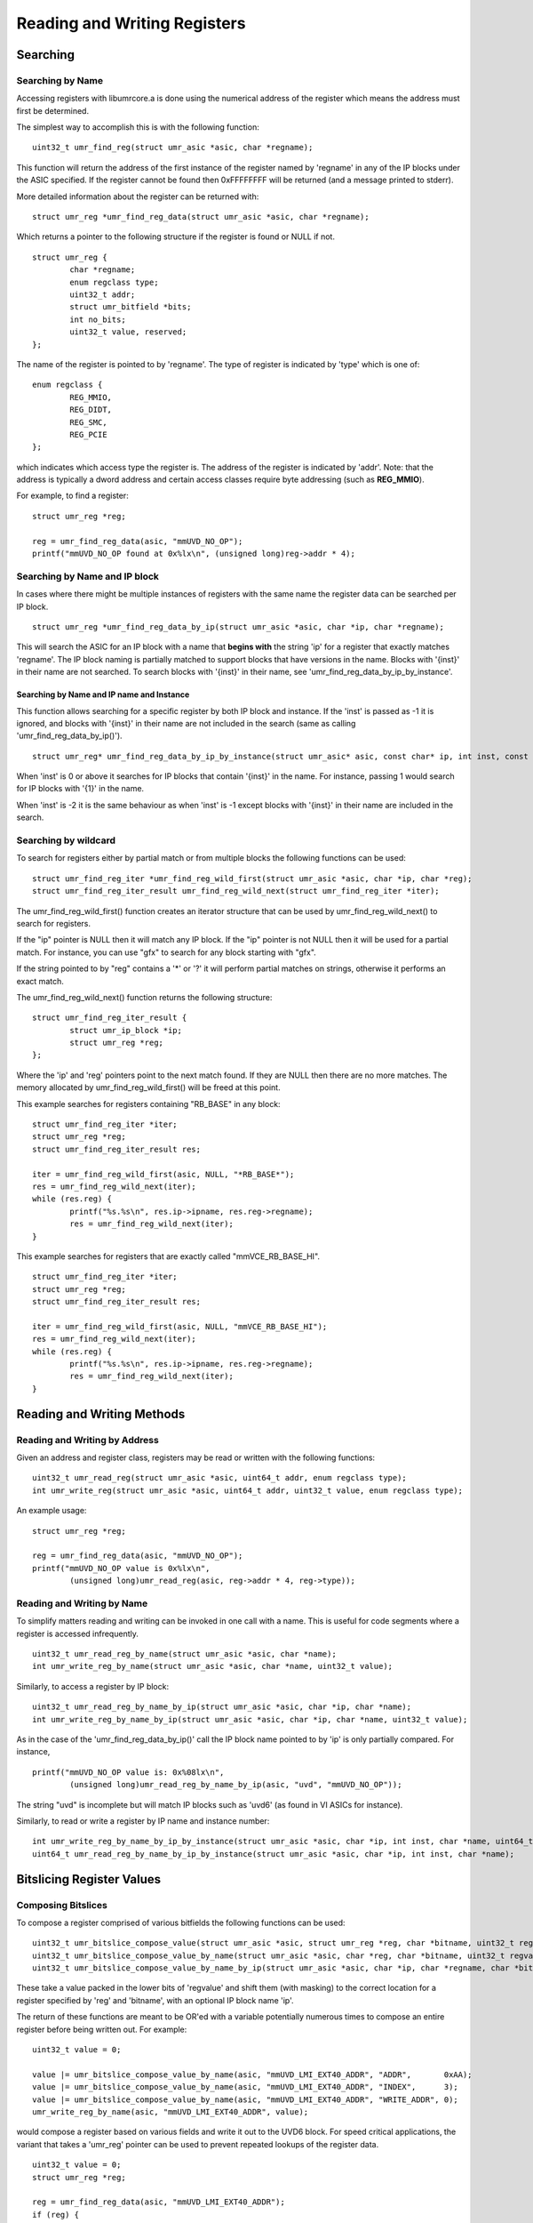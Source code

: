 =============================
Reading and Writing Registers
=============================

---------
Searching
---------

'''''''''''''''''
Searching by Name
'''''''''''''''''

Accessing registers with libumrcore.a is done using the numerical
address of the register which means the address must first be
determined.

The simplest way to accomplish this is with the following function:

::

	uint32_t umr_find_reg(struct umr_asic *asic, char *regname);

This function will return the address of the first instance of
the register named by 'regname' in any of the IP blocks under the
ASIC specified.  If the register cannot be found then 0xFFFFFFFF will
be returned (and a message printed to stderr).

More detailed information about the register can be returned with:

::

	struct umr_reg *umr_find_reg_data(struct umr_asic *asic, char *regname);

Which returns a pointer to the following structure if the register is
found or NULL if not.

::

	struct umr_reg {
		char *regname;
		enum regclass type;
		uint32_t addr;
		struct umr_bitfield *bits;
		int no_bits;
		uint32_t value, reserved;
	};

The name of the register is pointed to by 'regname'.  The type of
register is indicated by 'type' which is one of:

::

	enum regclass {
		REG_MMIO,
		REG_DIDT,
		REG_SMC,
		REG_PCIE
	};

which indicates which access type the register is.  The address
of the register is indicated by 'addr'.  Note: that the
address is typically a dword address and certain access
classes require byte addressing (such as **REG_MMIO**).

For example, to find a register:

::

	struct umr_reg *reg;

	reg = umr_find_reg_data(asic, "mmUVD_NO_OP");
	printf("mmUVD_NO_OP found at 0x%lx\n", (unsigned long)reg->addr * 4);


''''''''''''''''''''''''''''''
Searching by Name and IP block
''''''''''''''''''''''''''''''

In cases where there might be multiple instances of registers with
the same name the register data can be searched per IP block.

::

	struct umr_reg *umr_find_reg_data_by_ip(struct umr_asic *asic, char *ip, char *regname);

This will search the ASIC for an IP block with a name that **begins with**
the string 'ip' for a register that exactly matches 'regname'.  The IP
block naming is partially matched to support blocks that have
versions in the name. Blocks with '{inst}' in their name are not searched.
To search blocks with '{inst}' in their name, see
'umr_find_reg_data_by_ip_by_instance'.


``````````````````````````````````````````
Searching by Name and IP name and Instance
``````````````````````````````````````````

This function allows searching for a specific register by both IP block
and instance.  If the 'inst' is passed as -1 it is ignored, and blocks
with '{inst}' in their name are not included in the search (same as calling
'umr_find_reg_data_by_ip()').

::

	struct umr_reg* umr_find_reg_data_by_ip_by_instance(struct umr_asic* asic, const char* ip, int inst, const char* regname);

When 'inst' is 0 or above it searches for IP blocks that contain '{inst}' in
the name.  For instance, passing 1 would search for IP blocks with '{1}' in
the name.

When 'inst' is -2 it is the same behaviour as when 'inst' is -1 except blocks
with '{inst}' in their name are included in the search.

'''''''''''''''''''''
Searching by wildcard
'''''''''''''''''''''

To search for registers either by partial match or from multiple
blocks the following functions can be used:

::

	struct umr_find_reg_iter *umr_find_reg_wild_first(struct umr_asic *asic, char *ip, char *reg);
	struct umr_find_reg_iter_result umr_find_reg_wild_next(struct umr_find_reg_iter *iter);

The umr_find_reg_wild_first() function creates an iterator structure that can be used
by umr_find_reg_wild_next() to search for registers.

If the "ip" pointer is NULL then it will match any IP block.  If the "ip" pointer is
not NULL then it will be used for a partial match.  For instance,
you can use "gfx" to search for any block starting with "gfx".

If the string pointed to by "reg" contains a '*' or '?' it will perform
partial matches on strings, otherwise it performs an exact match.

The umr_find_reg_wild_next() function returns the following structure:

::

	struct umr_find_reg_iter_result {
		struct umr_ip_block *ip;
		struct umr_reg *reg;
	};

Where the 'ip' and 'reg' pointers point to the next match found.  If they are
NULL then there are no more matches.  The memory allocated by umr_find_reg_wild_first() will
be freed at this point.

This example searches for registers containing "RB_BASE" in any block:

::

	struct umr_find_reg_iter *iter;
	struct umr_reg *reg;
	struct umr_find_reg_iter_result res;
	
	iter = umr_find_reg_wild_first(asic, NULL, "*RB_BASE*");
	res = umr_find_reg_wild_next(iter);
	while (res.reg) {
		printf("%s.%s\n", res.ip->ipname, res.reg->regname);
		res = umr_find_reg_wild_next(iter);
	}

This example searches for registers that are exactly called "mmVCE_RB_BASE_HI".

::

	struct umr_find_reg_iter *iter;
	struct umr_reg *reg;
	struct umr_find_reg_iter_result res;
	
	iter = umr_find_reg_wild_first(asic, NULL, "mmVCE_RB_BASE_HI");
	res = umr_find_reg_wild_next(iter);
	while (res.reg) {
		printf("%s.%s\n", res.ip->ipname, res.reg->regname);
		res = umr_find_reg_wild_next(iter);
	}

---------------------------
Reading and Writing Methods
---------------------------

''''''''''''''''''''''''''''''
Reading and Writing by Address
''''''''''''''''''''''''''''''

Given an address and register class, registers may be read or written
with the following functions:

::

	uint32_t umr_read_reg(struct umr_asic *asic, uint64_t addr, enum regclass type);
	int umr_write_reg(struct umr_asic *asic, uint64_t addr, uint32_t value, enum regclass type);

An example usage:

::

	struct umr_reg *reg;

	reg = umr_find_reg_data(asic, "mmUVD_NO_OP");
	printf("mmUVD_NO_OP value is 0x%lx\n",
		(unsigned long)umr_read_reg(asic, reg->addr * 4, reg->type));

'''''''''''''''''''''''''''
Reading and Writing by Name
'''''''''''''''''''''''''''

To simplify matters reading and writing can be invoked in one
call with a name.  This is useful for code segments where a register is
accessed infrequently.

::

	uint32_t umr_read_reg_by_name(struct umr_asic *asic, char *name);
	int umr_write_reg_by_name(struct umr_asic *asic, char *name, uint32_t value);

Similarly, to access a register by IP block:

::

	uint32_t umr_read_reg_by_name_by_ip(struct umr_asic *asic, char *ip, char *name);
	int umr_write_reg_by_name_by_ip(struct umr_asic *asic, char *ip, char *name, uint32_t value);

As in the case of the 'umr_find_reg_data_by_ip()' call the IP block name
pointed to by 'ip' is only partially compared.  For instance,

::

	printf("mmUVD_NO_OP value is: 0x%08lx\n",
		(unsigned long)umr_read_reg_by_name_by_ip(asic, "uvd", "mmUVD_NO_OP"));

The string "uvd" is incomplete but will match IP blocks such as 'uvd6'
(as found in VI ASICs for instance).

Similarly, to read or write a register by IP name and instance number:

::

	int umr_write_reg_by_name_by_ip_by_instance(struct umr_asic *asic, char *ip, int inst, char *name, uint64_t value);
	uint64_t umr_read_reg_by_name_by_ip_by_instance(struct umr_asic *asic, char *ip, int inst, char *name);


--------------------------
Bitslicing Register Values
--------------------------

'''''''''''''''''''
Composing Bitslices
'''''''''''''''''''

To compose a register comprised of various bitfields the following
functions can be used:

::

	uint32_t umr_bitslice_compose_value(struct umr_asic *asic, struct umr_reg *reg, char *bitname, uint32_t regvalue);
	uint32_t umr_bitslice_compose_value_by_name(struct umr_asic *asic, char *reg, char *bitname, uint32_t regvalue);
	uint32_t umr_bitslice_compose_value_by_name_by_ip(struct umr_asic *asic, char *ip, char *regname, char *bitname, uint32_t regvalue);

These take a value packed in the lower bits of 'regvalue' and shift
them (with masking) to the correct location for a register
specified by 'reg' and 'bitname', with an optional IP block name 'ip'.

The return of these functions are meant to be OR'ed with a variable
potentially numerous times to compose an entire register before
being written out.  For example:

::

	uint32_t value = 0;

	value |= umr_bitslice_compose_value_by_name(asic, "mmUVD_LMI_EXT40_ADDR", "ADDR",       0xAA);
	value |= umr_bitslice_compose_value_by_name(asic, "mmUVD_LMI_EXT40_ADDR", "INDEX",      3);
	value |= umr_bitslice_compose_value_by_name(asic, "mmUVD_LMI_EXT40_ADDR", "WRITE_ADDR", 0);
	umr_write_reg_by_name(asic, "mmUVD_LMI_EXT40_ADDR", value);

would compose a register based on various fields and write it out to the
UVD6 block.  For speed critical applications, the variant that takes a 'umr_reg'
pointer can be used to prevent repeated lookups of the register data.

::

	uint32_t value = 0;
	struct umr_reg *reg;

	reg = umr_find_reg_data(asic, "mmUVD_LMI_EXT40_ADDR");
	if (reg) {
		value |= umr_bitslice_compose_value(asic, reg, "ADDR",       0xAA);
		value |= umr_bitslice_compose_value(asic, reg, "INDEX",      3);
		value |= umr_bitslice_compose_value(asic, reg, "WRITE_ADDR", 0);
		umr_write_reg_by_name(asic, reg->addr * 4, value, REG_MMIO);
	}

Note the multiplication of the address by 4 since the register
database stores the word address and not the byte address.

''''''''''''''''''
Decoding Bitslices
''''''''''''''''''

To decode a registers bitfields the following functions can be used:

::

	uint32_t umr_bitslice_reg(struct umr_asic *asic, struct umr_reg *reg, char *bitname, uint32_t regvalue);
	uint32_t umr_bitslice_reg_by_name(struct umr_asic *asic, char *regname, char *bitname, uint32_t regvalue);
	uint32_t umr_bitslice_reg_by_name_by_ip(struct umr_asic *asic, char *ip, char *regname, char *bitname, uint32_t regvalue);

These take a full register specified by 'regname' and return the masked
and shifted bitfield.  For instance:

::

	uint32_t value;

	value = umr_read_reg_by_name(asic, "mmUVD_LMI_EXT40_ADDR");
	printf("mmUVD_LMI_EXT40_ADDR.INDEX == %lu\n",
		(unsigned long)umr_bitslice_reg_by_name(asic, "mmUVD_LMI_EXT40_ADDR", "INDEX", value));

--------------
Bank Selection
--------------

When performing register reads and writes it is possible to also
perform GRBM bank selection in a manner that is relatively safe with
respect to maintaining coherency with the kernel.  The address
passed can be modified to indicate this:

::

	uint64_t addr; // initialize to address of register desired
	uint32_t se, sh, instance;

	addr |=
		(1ULL << 62) |                 // this indicates we want bank selection
		(((uint64_t)se) << 24) |
		(((uint64_t)sh) << 34) |
		(((uint64_t)instance) << 44);
	umr_read_reg(asic, addr, REG_MMIO);

In this example a read is performed from a register with the GRBM
bank selection as indicated by 'se', 'sh', and 'instance'.

If the 'no_kernel' option is specified then the function
**umr_grbm_select_index()** should be called before and after to choose
the GRBM instead.

This addressing mechanism is compatible with the 'use_pci' option
as it will simply revert to using the debugfs entries if any high
address bits are set.

